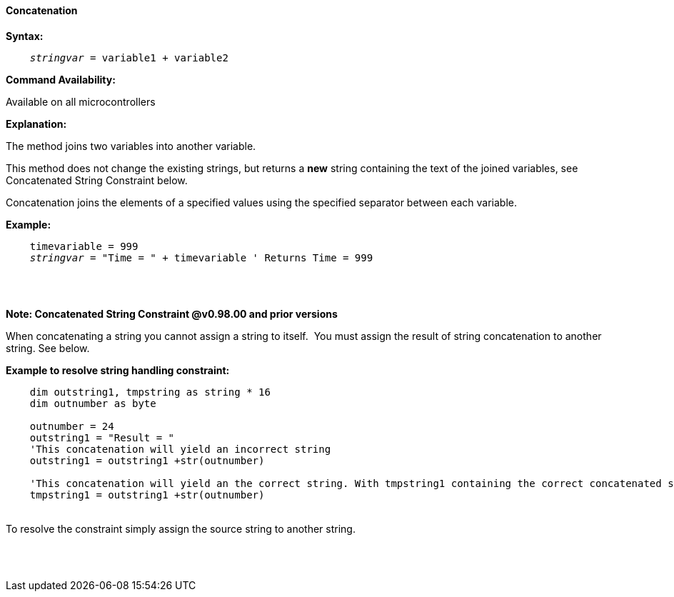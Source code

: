 ==== Concatenation

*Syntax:*
[subs="quotes"]
----
    __stringvar__ = variable1 + variable2
----
*Command Availability:*

Available on all microcontrollers

*Explanation:*

The method joins two variables into another variable.

This method does not change the existing strings, but returns a *new* string containing the text of the joined variables, see Concatenated String Constraint below.

Concatenation joins the elements of a specified values using the specified separator between each variable.


*Example:*
[subs="quotes"]
----
    timevariable = 999
    __stringvar__ = "Time = " + timevariable ' Returns Time = 999
----
{empty} +
{empty} +

*Note: Concatenated String Constraint @v0.98.00 and prior versions*

When concatenating a string you cannot assign a string to itself.&#160;&#160;You must assign the result of string concatenation to another string. See below.

*Example to resolve string handling constraint:*
[subs="quotes"]
----
    dim outstring1, tmpstring as string * 16
    dim outnumber as byte
    
    outnumber = 24
    outstring1 = "Result = "
    'This concatenation will yield an incorrect string 
    outstring1 = outstring1 +str(outnumber) 
    
    'This concatenation will yield an the correct string. With tmpstring1 containing the correct concatenated string 
    tmpstring1 = outstring1 +str(outnumber) 
    
    
----
{empty} +
To resolve the constraint simply assign the source string to another string.

{empty} +
{empty} +



